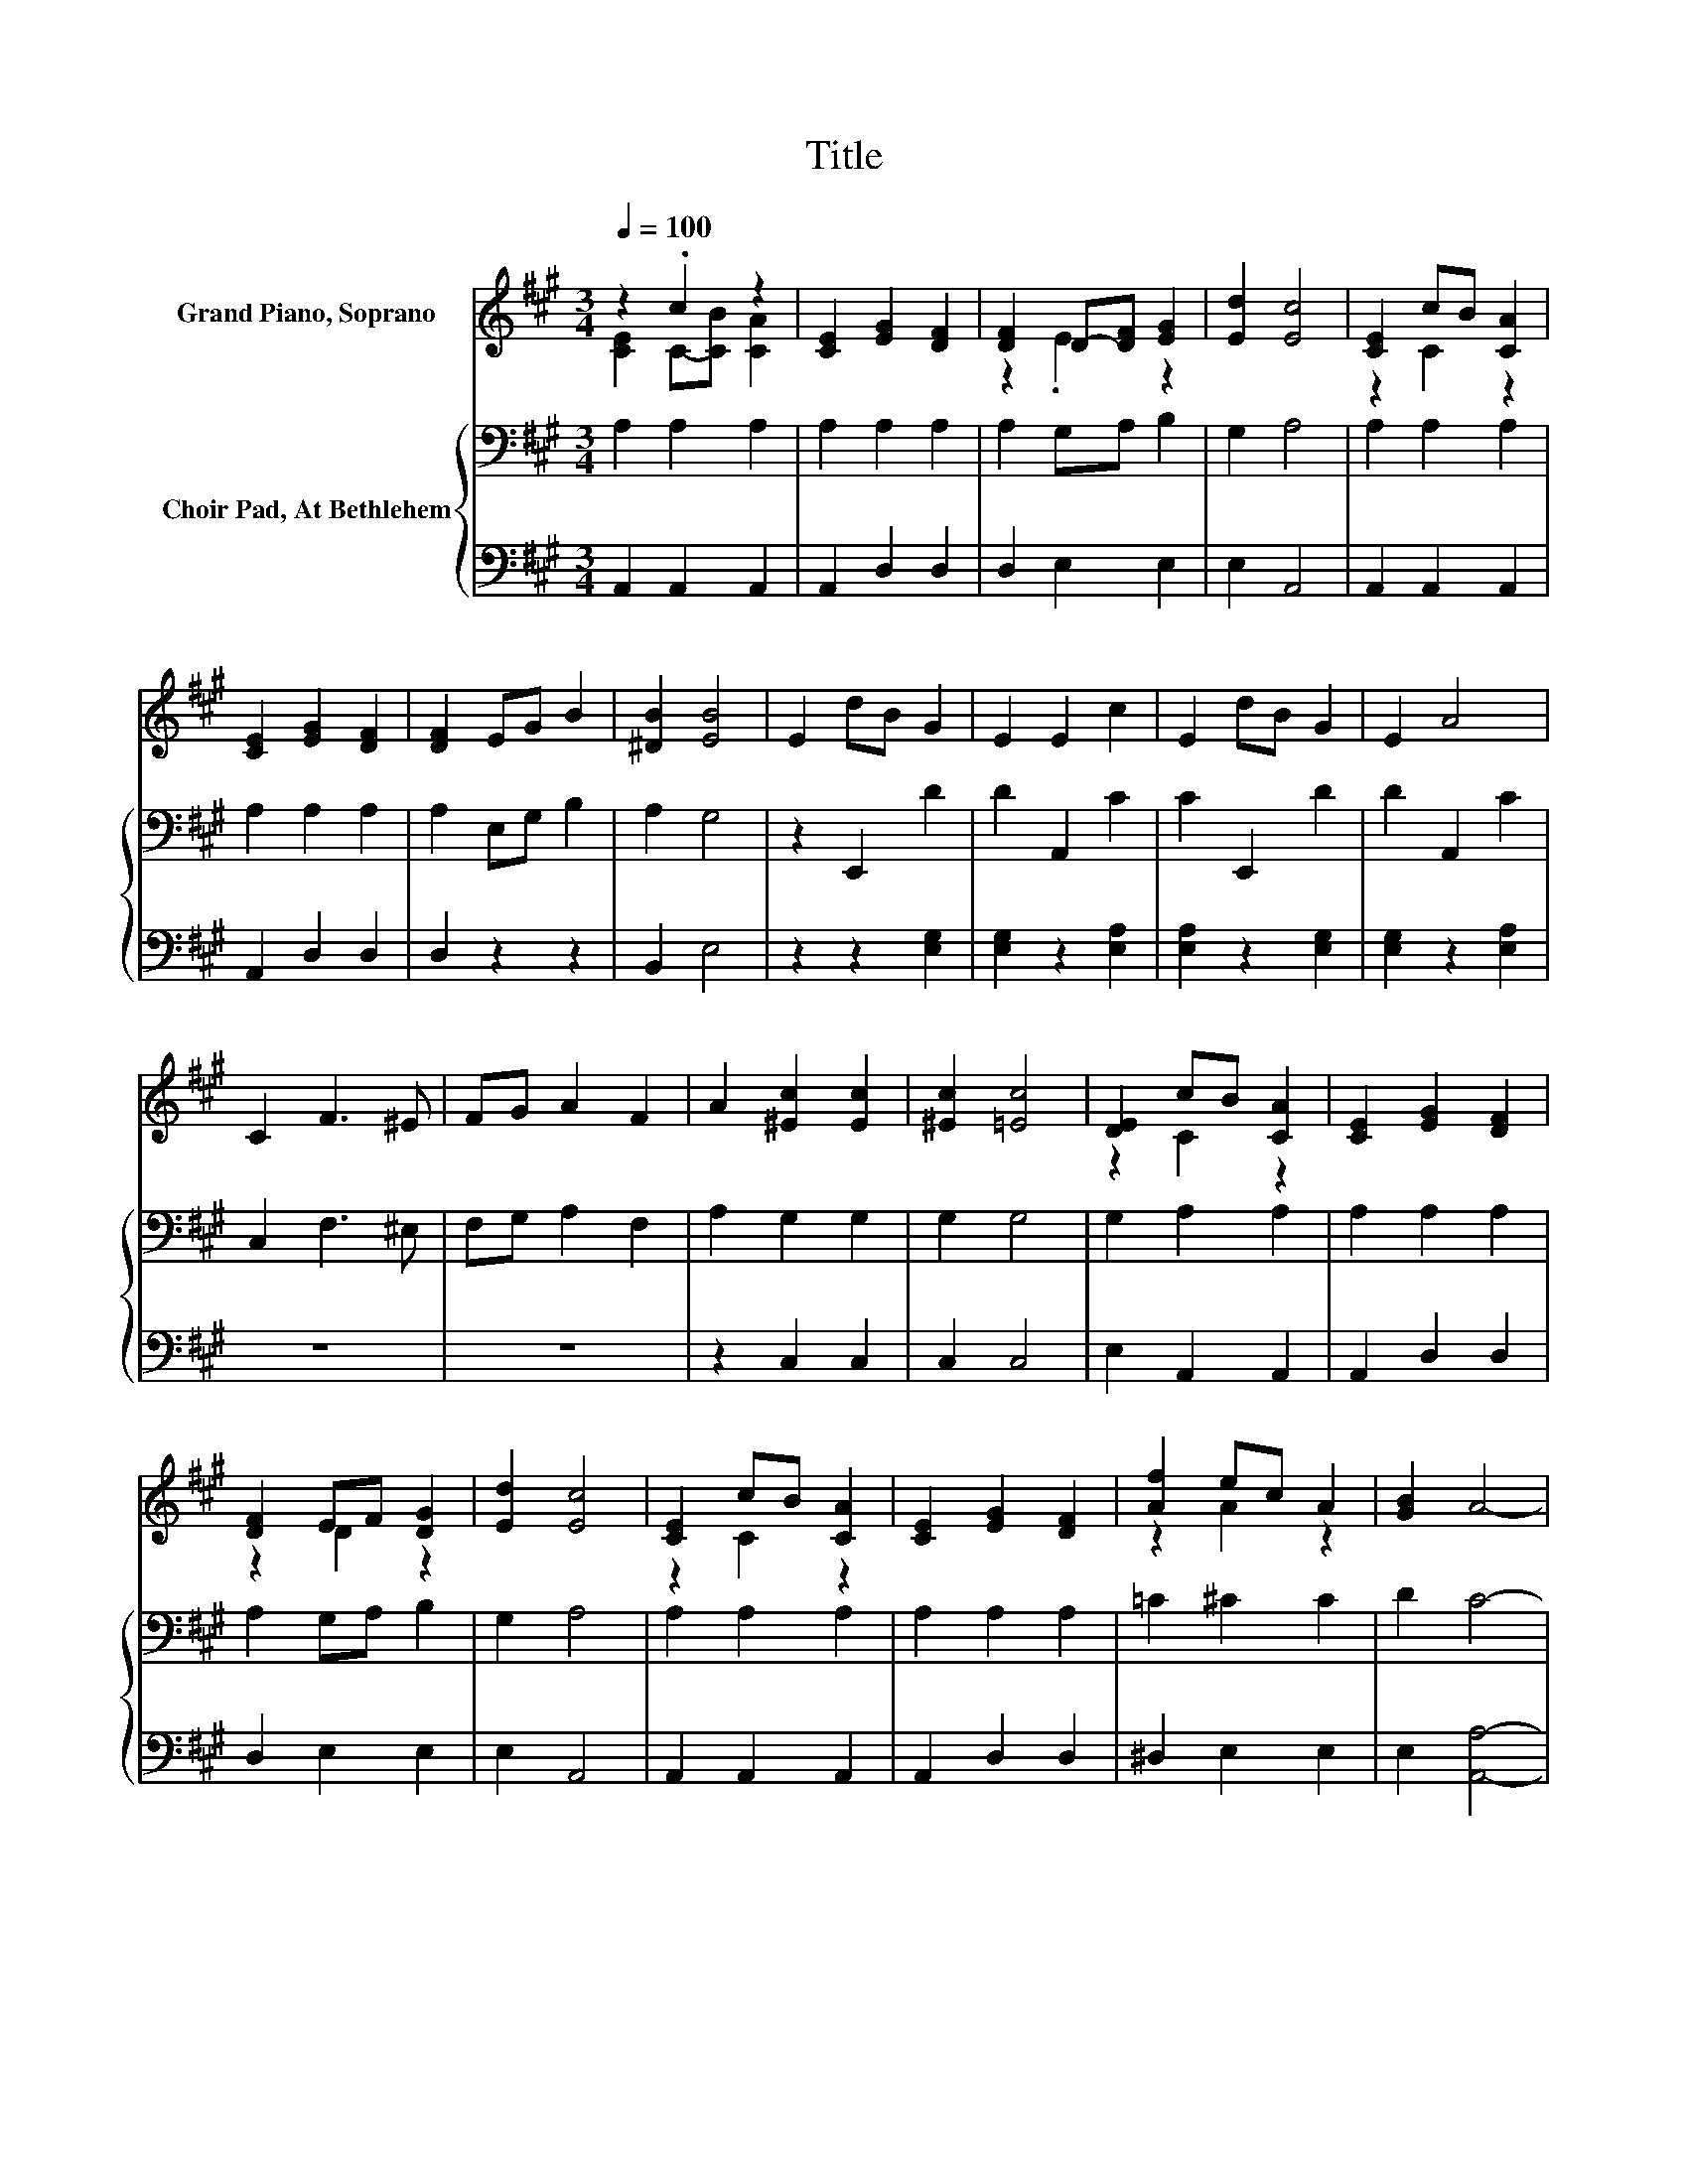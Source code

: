 X:1
T:Title
%%score ( 1 2 ) { 3 | 4 }
L:1/8
Q:1/4=100
M:3/4
K:A
V:1 treble nm="Grand Piano, Soprano"
V:2 treble 
V:3 bass nm="Choir Pad, At Bethlehem"
V:4 bass 
V:1
 z2 .c2 z2 | [CE]2 [EG]2 [DF]2 | [DF]2 D-[DF] [EG]2 | [Ed]2 [Ec]4 | [CE]2 cB [CA]2 | %5
 [CE]2 [EG]2 [DF]2 | [DF]2 EG B2 | [^DB]2 [EB]4 | E2 dB G2 | E2 E2 c2 | E2 dB G2 | E2 A4 | %12
 C2 F3 ^E | FG A2 F2 | A2 [^Ec]2 [Ec]2 | [^Ec]2 [=Ec]4 | [DE]2 cB [CA]2 | [CE]2 [EG]2 [DF]2 | %18
 [DF]2 EF [DG]2 | [Ed]2 [Ec]4 | [CE]2 cB [CA]2 | [CE]2 [EG]2 [DF]2 | [Af]2 ec A2 | [GB]2 A4- | %24
 A4 z2 |] %25
V:2
 [CE]2 C-[CB] [CA]2 | x6 | z2 .E2 z2 | x6 | z2 C2 z2 | x6 | x6 | x6 | x6 | x6 | x6 | x6 | x6 | x6 | %14
 x6 | x6 | z2 C2 z2 | x6 | z2 D2 z2 | x6 | z2 C2 z2 | x6 | z2 A2 z2 | x6 | x6 |] %25
V:3
 A,2 A,2 A,2 | A,2 A,2 A,2 | A,2 G,A, B,2 | G,2 A,4 | A,2 A,2 A,2 | A,2 A,2 A,2 | A,2 E,G, B,2 | %7
 A,2 G,4 | z2 E,,2 D2 | D2 A,,2 C2 | C2 E,,2 D2 | D2 A,,2 C2 | C,2 F,3 ^E, | F,G, A,2 F,2 | %14
 A,2 G,2 G,2 | G,2 G,4 | G,2 A,2 A,2 | A,2 A,2 A,2 | A,2 G,A, B,2 | G,2 A,4 | A,2 A,2 A,2 | %21
 A,2 A,2 A,2 | =C2 ^C2 C2 | D2 C4- | C4 z2 |] %25
V:4
 A,,2 A,,2 A,,2 | A,,2 D,2 D,2 | D,2 E,2 E,2 | E,2 A,,4 | A,,2 A,,2 A,,2 | A,,2 D,2 D,2 | %6
 D,2 z2 z2 | B,,2 E,4 | z2 z2 [E,G,]2 | [E,G,]2 z2 [E,A,]2 | [E,A,]2 z2 [E,G,]2 | %11
 [E,G,]2 z2 [E,A,]2 | z6 | z6 | z2 C,2 C,2 | C,2 C,4 | E,2 A,,2 A,,2 | A,,2 D,2 D,2 | D,2 E,2 E,2 | %19
 E,2 A,,4 | A,,2 A,,2 A,,2 | A,,2 D,2 D,2 | ^D,2 E,2 E,2 | E,2 [A,,A,]4- | [A,,A,]4 z2 |] %25

